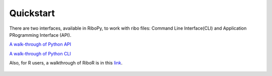 Quickstart
==========

There are two interfaces, available in RiboPy, to work with ribo files:
Command Line Interface(CLI) and Application PRogramming Interface (API).

`A walk-through of Python API <https://ribosomeprofiling.github.io/ribopy/api_walkthrough.html>`_

`A walk-through of Python CLI <https://ribosomeprofiling.github.io/ribopy/cli_walkthrough.html>`_

Also, for R users, a walkthrough of RiboR is in this link_.

   .. _link: https://ribosomeprofiling.github.io/ribor/ribor.html
